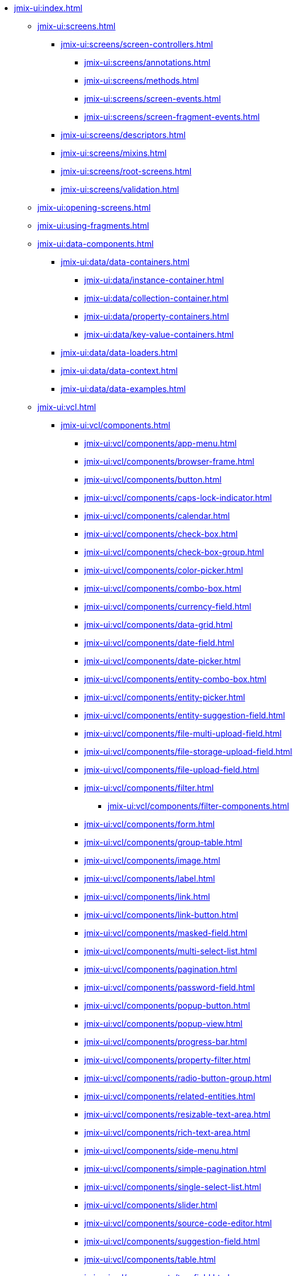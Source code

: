 * xref:jmix-ui:index.adoc[]

** xref:jmix-ui:screens.adoc[]
*** xref:jmix-ui:screens/screen-controllers.adoc[]
**** xref:jmix-ui:screens/annotations.adoc[]
**** xref:jmix-ui:screens/methods.adoc[]
**** xref:jmix-ui:screens/screen-events.adoc[]
**** xref:jmix-ui:screens/screen-fragment-events.adoc[]
*** xref:jmix-ui:screens/descriptors.adoc[]
*** xref:jmix-ui:screens/mixins.adoc[]
*** xref:jmix-ui:screens/root-screens.adoc[]
*** xref:jmix-ui:screens/validation.adoc[]

** xref:jmix-ui:opening-screens.adoc[]

** xref:jmix-ui:using-fragments.adoc[]

** xref:jmix-ui:data-components.adoc[]
*** xref:jmix-ui:data/data-containers.adoc[]
**** xref:jmix-ui:data/instance-container.adoc[]
**** xref:jmix-ui:data/collection-container.adoc[]
**** xref:jmix-ui:data/property-containers.adoc[]
**** xref:jmix-ui:data/key-value-containers.adoc[]
*** xref:jmix-ui:data/data-loaders.adoc[]
*** xref:jmix-ui:data/data-context.adoc[]
*** xref:jmix-ui:data/data-examples.adoc[]

** xref:jmix-ui:vcl.adoc[]
*** xref:jmix-ui:vcl/components.adoc[]
**** xref:jmix-ui:vcl/components/app-menu.adoc[]
**** xref:jmix-ui:vcl/components/browser-frame.adoc[]
**** xref:jmix-ui:vcl/components/button.adoc[]
**** xref:jmix-ui:vcl/components/caps-lock-indicator.adoc[]
**** xref:jmix-ui:vcl/components/calendar.adoc[]
**** xref:jmix-ui:vcl/components/check-box.adoc[]
**** xref:jmix-ui:vcl/components/check-box-group.adoc[]
**** xref:jmix-ui:vcl/components/color-picker.adoc[]
**** xref:jmix-ui:vcl/components/combo-box.adoc[]
**** xref:jmix-ui:vcl/components/currency-field.adoc[]
**** xref:jmix-ui:vcl/components/data-grid.adoc[]
**** xref:jmix-ui:vcl/components/date-field.adoc[]
**** xref:jmix-ui:vcl/components/date-picker.adoc[]
**** xref:jmix-ui:vcl/components/entity-combo-box.adoc[]
**** xref:jmix-ui:vcl/components/entity-picker.adoc[]
**** xref:jmix-ui:vcl/components/entity-suggestion-field.adoc[]
**** xref:jmix-ui:vcl/components/file-multi-upload-field.adoc[]
**** xref:jmix-ui:vcl/components/file-storage-upload-field.adoc[]
**** xref:jmix-ui:vcl/components/file-upload-field.adoc[]
**** xref:jmix-ui:vcl/components/filter.adoc[]
***** xref:jmix-ui:vcl/components/filter-components.adoc[]
**** xref:jmix-ui:vcl/components/form.adoc[]
**** xref:jmix-ui:vcl/components/group-table.adoc[]
**** xref:jmix-ui:vcl/components/image.adoc[]
**** xref:jmix-ui:vcl/components/label.adoc[]
**** xref:jmix-ui:vcl/components/link.adoc[]
**** xref:jmix-ui:vcl/components/link-button.adoc[]
**** xref:jmix-ui:vcl/components/masked-field.adoc[]
**** xref:jmix-ui:vcl/components/multi-select-list.adoc[]
**** xref:jmix-ui:vcl/components/pagination.adoc[]
**** xref:jmix-ui:vcl/components/password-field.adoc[]
**** xref:jmix-ui:vcl/components/popup-button.adoc[]
**** xref:jmix-ui:vcl/components/popup-view.adoc[]
**** xref:jmix-ui:vcl/components/progress-bar.adoc[]
**** xref:jmix-ui:vcl/components/property-filter.adoc[]
**** xref:jmix-ui:vcl/components/radio-button-group.adoc[]
**** xref:jmix-ui:vcl/components/related-entities.adoc[]
**** xref:jmix-ui:vcl/components/resizable-text-area.adoc[]
**** xref:jmix-ui:vcl/components/rich-text-area.adoc[]
**** xref:jmix-ui:vcl/components/side-menu.adoc[]
**** xref:jmix-ui:vcl/components/simple-pagination.adoc[]
**** xref:jmix-ui:vcl/components/single-select-list.adoc[]
**** xref:jmix-ui:vcl/components/slider.adoc[]
**** xref:jmix-ui:vcl/components/source-code-editor.adoc[]
**** xref:jmix-ui:vcl/components/suggestion-field.adoc[]
**** xref:jmix-ui:vcl/components/table.adoc[]
**** xref:jmix-ui:vcl/components/tag-field.adoc[]
**** xref:jmix-ui:vcl/components/tag-picker.adoc[]
**** xref:jmix-ui:vcl/components/text-area.adoc[]
**** xref:jmix-ui:vcl/components/text-field.adoc[]
**** xref:jmix-ui:vcl/components/time-field.adoc[]
**** xref:jmix-ui:vcl/components/tree.adoc[]
**** xref:jmix-ui:vcl/components/tree-data-grid.adoc[]
**** xref:jmix-ui:vcl/components/tree-table.adoc[]
**** xref:jmix-ui:vcl/components/twin-column.adoc[]
**** xref:jmix-ui:vcl/components/value-picker.adoc[]
**** xref:jmix-ui:vcl/components/values-picker.adoc[]
*** xref:jmix-ui:vcl/containers.adoc[]
**** xref:jmix-ui:vcl/containers/accordion.adoc[]
**** xref:jmix-ui:vcl/containers/box-layout.adoc[]
**** xref:jmix-ui:vcl/containers/buttons-panel.adoc[]
**** xref:jmix-ui:vcl/containers/css-layout.adoc[]
**** xref:jmix-ui:vcl/containers/drawer.adoc[]
**** xref:jmix-ui:vcl/containers/grid-layout.adoc[]
**** xref:jmix-ui:vcl/containers/group-box-layout.adoc[]
**** xref:jmix-ui:vcl/containers/html-box-layout.adoc[]
**** xref:jmix-ui:vcl/containers/responsive-grid-layout.adoc[]
**** xref:jmix-ui:vcl/containers/scroll-box-layout.adoc[]
**** xref:jmix-ui:vcl/containers/split-panel.adoc[]
**** xref:jmix-ui:vcl/containers/tab-sheet.adoc[]
*** xref:jmix-ui:vcl/miscellaneous.adoc[]
**** xref:jmix-ui:vcl/miscellaneous/validator.adoc[]
**** xref:jmix-ui:vcl/miscellaneous/formatter.adoc[]
*** xref:jmix-ui:vcl/api.adoc[]
*** xref:jmix-ui:vcl/xml.adoc[]

** xref:jmix-ui:facets.adoc[]
*** xref:jmix-ui:facets/clipboard-trigger.adoc[]
*** xref:jmix-ui:facets/data-load-coordinator.adoc[]
*** xref:jmix-ui:facets/editor-screen-facet.adoc[]
*** xref:jmix-ui:facets/input-dialog-facet.adoc[]
*** xref:jmix-ui:facets/lookup-screen-facet.adoc[]
*** xref:jmix-ui:facets/message-dialog-facet.adoc[]
*** xref:jmix-ui:facets/notification-facet.adoc[]
*** xref:jmix-ui:facets/option-dialog-facet.adoc[]
*** xref:jmix-ui:facets/presentations-facet.adoc[]
*** xref:jmix-ui:facets/screen-facet.adoc[]
*** xref:jmix-ui:facets/screen-settings-facet.adoc[]
*** xref:jmix-ui:facets/timer.adoc[]

** xref:jmix-ui:actions.adoc[]
*** xref:jmix-ui:actions/declarative-actions.adoc[]
*** xref:jmix-ui:actions/standard-actions.adoc[]
**** xref:jmix-ui:actions/standard-actions/add-action.adoc[]
**** xref:jmix-ui:actions/standard-actions/bulk-edit-action.adoc[]
**** xref:jmix-ui:actions/standard-actions/create-action.adoc[]
**** xref:jmix-ui:actions/standard-actions/edit-action.adoc[]
**** xref:jmix-ui:actions/standard-actions/entity-clear-action.adoc[]
**** xref:jmix-ui:actions/standard-actions/entity-lookup-action.adoc[]
**** xref:jmix-ui:actions/standard-actions/entity-open-action.adoc[]
**** xref:jmix-ui:actions/standard-actions/entity-open-composition-action.adoc[]
**** xref:jmix-ui:actions/standard-actions/exclude-action.adoc[]
**** xref:jmix-ui:actions/standard-actions/refresh-action.adoc[]
**** xref:jmix-ui:actions/standard-actions/related-action.adoc[]
**** xref:jmix-ui:actions/standard-actions/remove-action.adoc[]
**** xref:jmix-ui:actions/standard-actions/tag-lookup-action.adoc[]
**** xref:jmix-ui:actions/standard-actions/value-clear-action.adoc[]
**** xref:jmix-ui:actions/standard-actions/view-action.adoc[]
*** xref:jmix-ui:actions/custom-action-type.adoc[]
*** xref:jmix-ui:actions/base-action.adoc[]

** xref:jmix-ui:dialogs.adoc[]
** xref:jmix-ui:background-tasks.adoc[]
** xref:jmix-ui:notifications.adoc[]

** xref:jmix-ui:themes.adoc[]
*** xref:jmix-ui:themes/theme_usage.adoc[]
*** xref:jmix-ui:themes/custom_theme.adoc[]
*** xref:jmix-ui:themes/theme_addon.adoc[]

** xref:jmix-ui:url-history-navigation.adoc[]
*** xref:jmix-ui:url-history-navigation/handling-url-changes.adoc[]
*** xref:jmix-ui:url-history-navigation/routing-api.adoc[]
*** xref:jmix-ui:url-history-navigation/url-navigation-api-usage.adoc[]
*** xref:jmix-ui:url-history-navigation/url-routes-generator.adoc[]

** xref:jmix-ui:custom-components.adoc[]
*** xref:jmix-ui:custom-components/composite-components.adoc[]
*** xref:jmix-ui:custom-components/js-component.adoc[]

** xref:jmix-ui:app-properties.adoc[]